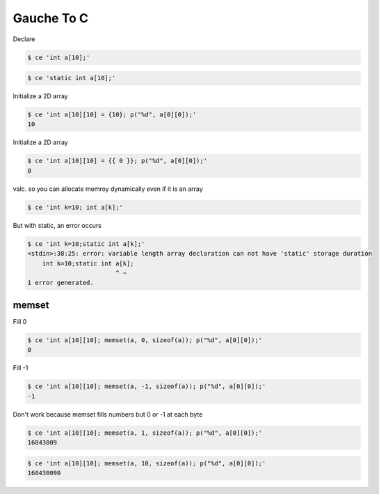 
=============
 Gauche To C
=============

Declare


.. code-block:: sh

    $ ce 'int a[10];'
    



.. code-block:: sh

    $ ce 'static int a[10];'
    

Initialize a 2D array


.. code-block:: sh

    $ ce 'int a[10][10] = {10}; p("%d", a[0][0]);'
    10

Initialize a 2D array


.. code-block:: sh

    $ ce 'int a[10][10] = {{ 0 }}; p("%d", a[0][0]);'
    0

valc. so you can allocate memroy dynamically even if it is an array


.. code-block:: sh

    $ ce 'int k=10; int a[k];'
    

But with static, an error occurs


.. code-block:: sh

    $ ce 'int k=10;static int a[k];'
    <stdin>:38:25: error: variable length array declaration can not have 'static' storage duration
        int k=10;static int a[k];
                            ^ ~
    1 error generated.
    



memset
======

Fill 0


.. code-block:: sh

    $ ce 'int a[10][10]; memset(a, 0, sizeof(a)); p("%d", a[0][0]);'
    0

Fill -1


.. code-block:: sh

    $ ce 'int a[10][10]; memset(a, -1, sizeof(a)); p("%d", a[0][0]);'
    -1

Don't work because memset fills numbers but 0 or -1 at each byte


.. code-block:: sh

    $ ce 'int a[10][10]; memset(a, 1, sizeof(a)); p("%d", a[0][0]);'
    16843009



.. code-block:: sh

    $ ce 'int a[10][10]; memset(a, 10, sizeof(a)); p("%d", a[0][0]);'
    168430090


